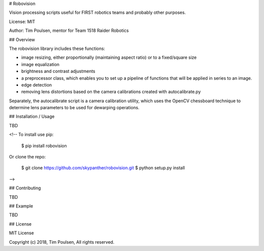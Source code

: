 # Robovision

Vision processing scripts useful for FIRST robotics teams and probably other purposes.

License: MIT

Author: Tim Poulsen, mentor for Team 1518 Raider Robotics

## Overview

The robovision library includes these functions:

* image resizing, either proportionally (maintaining aspect ratio) or to a fixed/square size
* image equalization
* brightness and contrast adjustments
* a preprocessor class, which enables you to set up a pipeline of functions that will be applied in series to an image.
* edge detection
* removing lens distortions based on the camera calibrations created with autocalibrate.py

Separately, the autocalibrate script is a camera calibration utility, which uses the OpenCV chessboard technique to determine lens parameters to be used for dewarping operations.

## Installation / Usage

TBD

<!--
To install use pip:

    $ pip install robovision


Or clone the repo:

    $ git clone https://github.com/skypanther/robovision.git
    $ python setup.py install

-->

## Contributing

TBD

## Example

TBD

## License

MIT License

Copyright (c) 2018, Tim Poulsen, All rights reserved.


